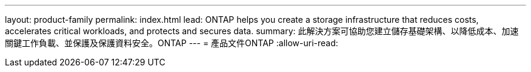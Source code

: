 ---
layout: product-family 
permalink: index.html 
lead: ONTAP helps you create a storage infrastructure that reduces costs, accelerates critical workloads, and protects and secures data.  
summary: 此解決方案可協助您建立儲存基礎架構、以降低成本、加速關鍵工作負載、並保護及保護資料安全。ONTAP 
---
= 產品文件ONTAP
:allow-uri-read: 


